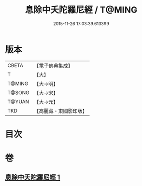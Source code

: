 #+TITLE: 息除中夭陀羅尼經 / T@MING
#+DATE: 2015-11-26 17:03:39.613399
* 版本
 |     CBETA|【電子佛典集成】|
 |         T|【大】     |
 |    T@MING|【大→明】   |
 |    T@SONG|【大→宋】   |
 |    T@YUAN|【大→元】   |
 |       TKD|【高麗藏・東國影印版】|

* 目次
* 卷
** [[file:KR6j0577_001.txt][息除中夭陀羅尼經 1]]
